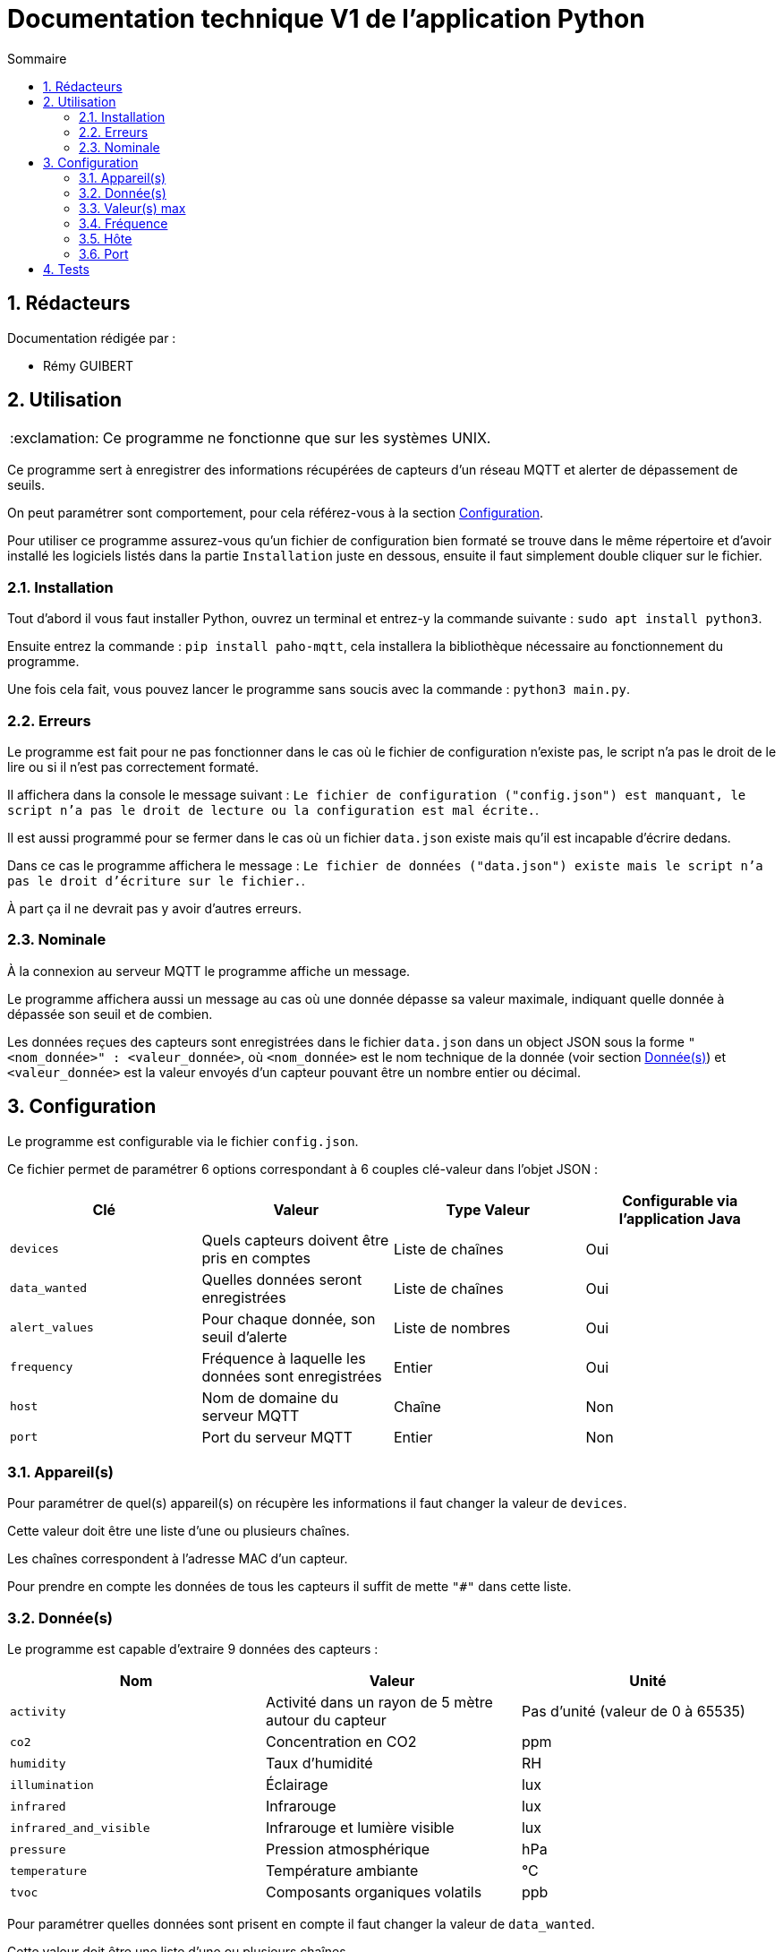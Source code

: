 //----------------------------------------

// Table of content
:toc: macro
:toc-title: Sommaire
:numbered:

// Icons
:tip-caption: :bulb:
:note-caption: :paperclip:
:warning-caption: :warning:
:important-caption: :exclamation:
:caution-caption: :fire:

:baseURL: https://github.com/IUT-Blagnac/sae3-01-devapp-g2b-12

//----------------------------------------

= Documentation technique V1 de l'application Python

toc::[]

== Rédacteurs

Documentation rédigée par :

* Rémy GUIBERT

== Utilisation

IMPORTANT: Ce programme ne fonctionne que sur les systèmes UNIX.

Ce programme sert à enregistrer des informations récupérées de capteurs d'un réseau MQTT et alerter de dépassement de seuils.

On peut paramétrer sont comportement, pour cela référez-vous à la section {baseURL}/blob/master/docs/python/python_tech.adoc#configuration[Configuration].

Pour utiliser ce programme assurez-vous qu'un fichier de configuration bien formaté se trouve dans le même répertoire et d'avoir installé les logiciels listés dans la partie `Installation` juste en dessous, ensuite il faut simplement double cliquer sur le fichier.

=== Installation

Tout d'abord il vous faut installer Python, ouvrez un terminal et entrez-y la commande suivante : `sudo apt install python3`.

Ensuite entrez la commande : `pip install paho-mqtt`, cela installera la bibliothèque nécessaire au fonctionnement du programme.

Une fois cela fait, vous pouvez lancer le programme sans soucis avec la commande : `python3 main.py`.

=== Erreurs

Le programme est fait pour ne pas fonctionner dans le cas où le fichier de configuration n'existe pas, le script n'a pas le droit de le lire ou si il n'est pas correctement formaté.

Il affichera dans la console le message suivant : `Le fichier de configuration ("config.json") est manquant, le script n'a pas le droit de lecture ou la configuration est mal écrite.`.

Il est aussi programmé pour se fermer dans le cas où un fichier `data.json` existe mais qu'il est incapable d'écrire dedans.

Dans ce cas le programme affichera le message : `Le fichier de données ("data.json") existe mais le script n'a pas le droit d'écriture sur le fichier.`.

À part ça il ne devrait pas y avoir d'autres erreurs.

=== Nominale

À la connexion au serveur MQTT le programme affiche un message.

Le programme affichera aussi un message au cas où une donnée dépasse sa valeur maximale, indiquant quelle donnée à dépassée son seuil et de combien.

Les données reçues des capteurs sont enregistrées dans le fichier `data.json` dans un object JSON sous la forme `"<nom_donnée>" : <valeur_donnée>`, où `<nom_donnée>` est le nom technique de la donnée (voir section {baseURL}/blob/master/docs/python/python_tech.adoc#données[Donnée(s)]) et `<valeur_donnée>` est la valeur envoyés d'un capteur pouvant être un nombre entier ou décimal.

== Configuration

Le programme est configurable via le fichier `config.json`.

Ce fichier permet de paramétrer 6 options correspondant à 6 couples clé-valeur dans l'objet JSON :

|===
| Clé | Valeur | Type Valeur | Configurable via l'application Java

| `devices` | Quels capteurs doivent être pris en comptes | Liste de chaînes | Oui
| `data_wanted` | Quelles données seront enregistrées | Liste de chaînes | Oui
| `alert_values` | Pour chaque donnée, son seuil d'alerte | Liste de nombres | Oui
| `frequency`| Fréquence à laquelle les données sont enregistrées | Entier | Oui
| `host`| Nom de domaine du serveur MQTT | Chaîne | Non
| `port`| Port du serveur MQTT | Entier | Non
|===

=== Appareil(s)

Pour paramétrer de quel(s) appareil(s) on récupère les informations il faut changer la valeur de `devices`.

Cette valeur doit être une liste d'une ou plusieurs chaînes.

Les chaînes correspondent à l'adresse MAC d'un capteur.

Pour prendre en compte les données de tous les capteurs il suffit de mette `"#"` dans cette liste.

=== Donnée(s)

Le programme est capable d'extraire 9 données des capteurs :

|===
| Nom | Valeur | Unité

| `activity` | Activité dans un rayon de 5 mètre autour du capteur | Pas d'unité (valeur de 0 à 65535)
| `co2` | Concentration en CO2 | ppm
| `humidity` | Taux d'humidité | RH
| `illumination` | Éclairage | lux
| `infrared`| Infrarouge | lux
| `infrared_and_visible`| Infrarouge et lumière visible | lux
| `pressure`| Pression atmosphérique | hPa
| `temperature`| Température ambiante | °C
| `tvoc`| Composants organiques volatils | ppb
|===

Pour paramétrer quelles données sont prisent en compte il faut changer la valeur de `data_wanted`.

Cette valeur doit être une liste d'une ou plusieurs chaînes.

Les chaînes correspondent au nom d'une donnée dans le tableau ci-dessus.

=== Valeur(s) max

Chaque valeur ajoutée dans `data_wanted` doit avoir une valeur max.

La valeur max peut être un nombre entier ou décimal.

La première valeur de la liste `alert_values` correspond à la valeur max pour la première donnée de `data_wanted`, la deuxième valeur à la deuxième donnée, etc.

=== Fréquence

Pour paramétrer à quelle fréquence les données sont enregistrées il faut changer la valeur de `frequency`.

Cette valeur doit être un entier.

Cela correspond au nombre de minute entre chaque enregistrement.

Si la valeur est mise à `0` il n'y aura pas de délai avant chaque enregistrement.

Si aucune données n'a été reçues avant le premier enregistrement, les informations voulues seront enregistrées à `0`.

=== Hôte

Le nom de domaine du serveur MQTT peut être paramétré en changeant la valeur de `host`.

Par défaut il est paramétré sur `chirpstack.iut-blagnac.fr`.

=== Port

Le port du serveur MQTT peut être paramétré en changeant la valeur de `port`.

Le port par défaut est `1883`.

== Tests

Les fichiers de test sont dans un répertoire différent se trouvant {baseURL}/tree/master/tests/python[ici].

Ce répertoire contient 3 fichiers de configurations, servant à tester différentes choses, et le programme Python modifié pour pouvoir tester son fonctionnement.

Pour vérifier que les données sont biens issues des capteurs demandés, le nom du capteur est affihcer à l'écran lorsque le script reçoit des données, de cette manière on peut vérifier avec la configuration si sela correspond bien.

Pour vérifier que les données reçues sont biens celles demandées, lorsqu'un capteurs envoit des données elles sont affichées à l'écran avec leurs valeurs, à ce moment là on peut vérifier avec la configuration si c'est bien celles demandées.

Les valeurs d'alerte sont affiché à l'écran lors d'un enregistrement, de cette magnière on peut vérifier avec la configuration si c'est bien celles définies.

Lors d'un enregistrement, comme lorsque des données sont reçues, l'heure, les minutes et les secondes sont affichés, on peut alors regarder les différents moment où il y a eu un enregistrement et vérifier avec la configuration qu'il y a bien le bon nombre de minute entre chaque enregistrement.
